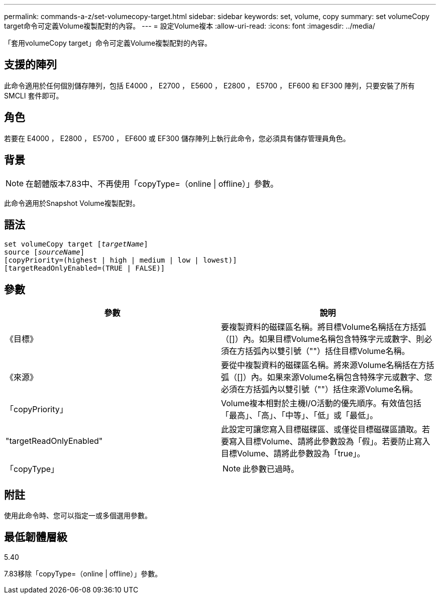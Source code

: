 ---
permalink: commands-a-z/set-volumecopy-target.html 
sidebar: sidebar 
keywords: set, volume, copy 
summary: set volumeCopy target命令可定義Volume複製配對的內容。 
---
= 設定Volume複本
:allow-uri-read: 
:icons: font
:imagesdir: ../media/


[role="lead"]
「套用volumeCopy target」命令可定義Volume複製配對的內容。



== 支援的陣列

此命令適用於任何個別儲存陣列，包括 E4000 ， E2700 ， E5600 ， E2800 ， E5700 ， EF600 和 EF300 陣列，只要安裝了所有 SMCLI 套件即可。



== 角色

若要在 E4000 ， E2800 ， E5700 ， EF600 或 EF300 儲存陣列上執行此命令，您必須具有儲存管理員角色。



== 背景

[NOTE]
====
在韌體版本7.83中、不再使用「copyType=（online | offline）」參數。

====
此命令適用於Snapshot Volume複製配對。



== 語法

[source, cli, subs="+macros"]
----
set volumeCopy target pass:quotes[[_targetName_]]
source pass:quotes[[_sourceName_]]
[copyPriority=(highest | high | medium | low | lowest)]
[targetReadOnlyEnabled=(TRUE | FALSE)]
----


== 參數

[cols="2*"]
|===
| 參數 | 說明 


 a| 
《目標》
 a| 
要複製資料的磁碟區名稱。將目標Volume名稱括在方括弧（[]）內。如果目標Volume名稱包含特殊字元或數字、則必須在方括弧內以雙引號（""）括住目標Volume名稱。



 a| 
《來源》
 a| 
要從中複製資料的磁碟區名稱。將來源Volume名稱括在方括弧（[]）內。如果來源Volume名稱包含特殊字元或數字、您必須在方括弧內以雙引號（""）括住來源Volume名稱。



 a| 
「copyPriority」
 a| 
Volume複本相對於主機I/O活動的優先順序。有效值包括「最高」、「高」、「中等」、「低」或「最低」。



 a| 
"targetReadOnlyEnabled"
 a| 
此設定可讓您寫入目標磁碟區、或僅從目標磁碟區讀取。若要寫入目標Volume、請將此參數設為「假」。若要防止寫入目標Volume、請將此參數設為「true」。



 a| 
「copyType」
 a| 
[NOTE]
====
此參數已過時。

====
|===


== 附註

使用此命令時、您可以指定一或多個選用參數。



== 最低韌體層級

5.40

7.83移除「copyType=（online | offline）」參數。
